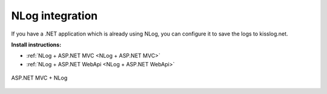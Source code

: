 NLog integration
====================

If you have a .NET application which is already using NLog, you can configure it to save the logs to kisslog.net.

**Install instructions:**

- :ref:`NLog + ASP.NET MVC <NLog + ASP.NET MVC>` 

- :ref:`NLog + ASP.NET WebApi <NLog + ASP.NET WebApi>` 

.. code-block:: c#
    :caption: HomeController.cs + NLog
    :linenos:
    :emphasize-lines: 1,7,10,15

    using NLog;

    namespace NLog_AspNet_MVC.Controllers
    {
        public class HomeController : Controller
        {
            private readonly ILogger _logger;
            public HomeController()
            {
                _logger = LogManager.GetCurrentClassLogger();
            }

            public ActionResult Index()
            {
                _logger.Info("Hello world from NLog!");
                _logger.Trace("Trace message");
                _logger.Debug("Debug message");
                _logger.Info("Info message");
                _logger.Warn("Warning message");
                _logger.Error("Error message");
                _logger.Fatal("Fatal message");

                return View();
            }
        }
    }

.. figure:: ../install-instructions/images/NLog-AspNet-MVC.png
   :alt: ASP.NET MVC + NLog
   :align: center

   ASP.NET MVC + NLog

